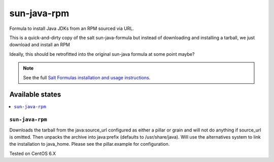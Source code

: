 ========
sun-java-rpm
========

Formula to install Java JDKs from an RPM sourced via URL.

This is a quick-and-dirty copy of the salt sun-java-formula but 
instead of downloading and installing a tarball, we just download
and install an RPM

Ideally, this should be retrofitted into the original sun-java formula at some point maybe?

.. note::

    See the full `Salt Formulas installation and usage instructions
    <http://docs.saltstack.com/en/latest/topics/development/conventions/formulas.html>`_.
    
Available states
================

.. contents::
    :local:

``sun-java-rpm``
------------

Downloads the tarball from the java:source_url configured as either a pillar or grain and will not do anything
if source_url is omitted. Then unpacks the archive into java:prefix (defaults to /usr/share/java).
Will use the alternatives system to link the installation to java_home. Please see the pillar.example for configuration.

Tested on CentOS 6.X 
